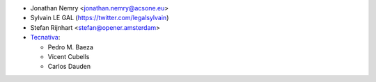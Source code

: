 * Jonathan Nemry <jonathan.nemry@acsone.eu>
* Sylvain LE GAL (https://twitter.com/legalsylvain)
* Stefan Rijnhart <stefan@opener.amsterdam>
* `Tecnativa <https://www.tecnativa.com>`_:

  * Pedro M. Baeza
  * Vicent Cubells
  * Carlos Dauden
